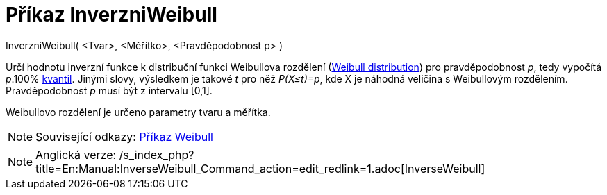 = Příkaz InverzniWeibull
:page-en: commands/InverseWeibull
ifdef::env-github[:imagesdir: /cs/modules/ROOT/assets/images]

InverzniWeibull( <Tvar>, <Měřítko>, <Pravděpodobnost p> )

Určí hodnotu inverzní funkce k distribuční funkci Weibullova rozdělení
(https://en.wikipedia.org/wiki/Weibull_distribution[Weibull distribution]) pro pravděpodobnost _p_, tedy vypočítá
_p_.100% https://en.wikipedia.org/wiki/cs:Kvantil[kvantil]. Jinými slovy, výsledkem je takové _t_ pro něž _P(X≤t)=p_,
kde X je náhodná veličina s Weibullovým rozdělením. Pravděpodobnost _p_ musí být z intervalu [0,1].

Weibullovo rozdělení je určeno parametry tvaru a měřítka.

[NOTE]
====

Související odkazy: xref:/commands/Weibull.adoc[Příkaz Weibull]

====

[NOTE]
====

Anglická verze: /s_index_php?title=En:Manual:InverseWeibull_Command_action=edit_redlink=1.adoc[InverseWeibull]
====
